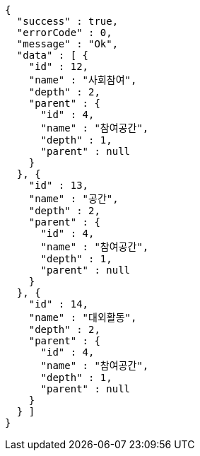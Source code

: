 [source,options="nowrap"]
----
{
  "success" : true,
  "errorCode" : 0,
  "message" : "Ok",
  "data" : [ {
    "id" : 12,
    "name" : "사회참여",
    "depth" : 2,
    "parent" : {
      "id" : 4,
      "name" : "참여공간",
      "depth" : 1,
      "parent" : null
    }
  }, {
    "id" : 13,
    "name" : "공간",
    "depth" : 2,
    "parent" : {
      "id" : 4,
      "name" : "참여공간",
      "depth" : 1,
      "parent" : null
    }
  }, {
    "id" : 14,
    "name" : "대외활동",
    "depth" : 2,
    "parent" : {
      "id" : 4,
      "name" : "참여공간",
      "depth" : 1,
      "parent" : null
    }
  } ]
}
----